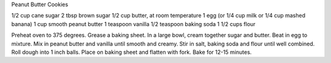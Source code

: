 Peanut Butter Cookies

1/2 cup cane sugar
2 tbsp brown sugar
1/2 cup butter, at room temperature
1 egg (or 1/4 cup milk or 1/4 cup mashed banana)
1 cup smooth peanut butter
1 teaspoon vanilla
1/2 teaspoon baking soda
1 1/2 cups flour


Preheat oven to 375 degrees. Grease a baking sheet.
In a large bowl, cream together sugar and butter. Beat in egg to mixture. 
Mix in peanut butter and vanilla until smooth and creamy.
Stir in salt, baking soda and flour until well combined.
Roll dough into 1 inch balls. Place on baking sheet and flatten with fork. Bake for 12-15 minutes.
